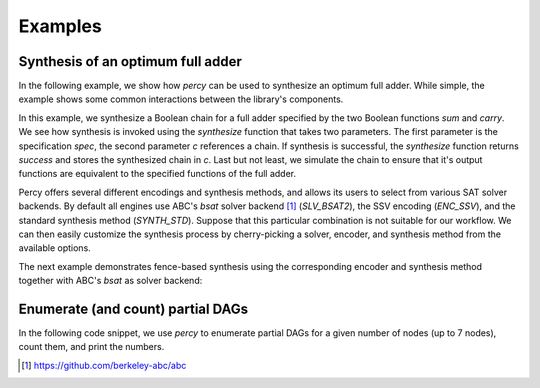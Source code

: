 Examples
============

Synthesis of an optimum full adder
----------------------------------

In the following example, we show how `percy` can be used to synthesize an
optimum full adder.  While simple, the example shows some common interactions
between the library's components.

.. code-black:: c++

    spec spec;
    spec.verbosity = 0;

    chain c;

    dynamic_truth_table x( 3 ), y( 3 ), z( 3 );

    create_nth_var( x, 0 );
    create_nth_var( y, 1 );
    create_nth_var( z, 2 );

    // The sum and carry functions represent the outputs of the
    // chain that we want to synthesize.
    auto const sum = x ^ y ^ z;
    auto const carry = ternary_majority( x, y, z );
    spec[0] = sum;
    spec[1] = carry;

    // Call the synthesizer with the specification we've constructed.
    auto const result = synthesize( spec, c );

    // Ensure that synthesis was successful.
    assert( result == success );

    // Simulate the synthesized circuit and ensure that it
    // computes the correct functions.
    auto sim_fs = c.simulate();
    assert( sim_fs[0] == sum );
    assert( sim_fs[1] == carry );

In this example, we synthesize a Boolean chain for a full adder
specified by the two Boolean functions `sum` and `carry`.  We see how
synthesis is invoked using the `synthesize` function that takes two
parameters.  The first parameter is the specification `spec`, the
second parameter `c` references a chain.  If synthesis is successful,
the `synthesize` function returns `success` and stores the synthesized
chain in `c`.  Last but not least, we simulate the chain to ensure
that it's output functions are equivalent to the specified functions
of the full adder.

Percy offers several different encodings and synthesis methods, and
allows its users to select from various SAT solver backends.  By
default all engines use ABC's `bsat` solver backend [1]_
(`SLV_BSAT2`), the SSV encoding (`ENC_SSV`), and the standard
synthesis method (`SYNTH_STD`).  Suppose that this particular
combination is not suitable for our workflow.  We can then easily
customize the synthesis process by cherry-picking a solver, encoder,
and synthesis method from the available options.

The next example demonstrates fence-based synthesis using the
corresponding encoder and synthesis method together with ABC's `bsat`
as solver backend:

.. code-black:: c++

    percy::SolverType solver_type = percy::SLV_BSAT2;
    percy::EncoderType encoder_type = percy::ENC_FENCE;
    percy::SynthMethod synth_method = percy::SYNTH_FENCE;

    auto solver = get_solver( solver_type );
    auto encoder = get_encoder( *solver, encoder_type );
    auto const result = synthesize( spec, c, *solver, *encoder, synth_method );

Enumerate (and count) partial DAGs
----------------------------------

In the following code snippet, we use `percy` to enumerate partial
DAGs for a given number of nodes (up to 7 nodes), count them, and
print the numbers.

.. code-black:: c++

  #include <percy/partial_dag.hpp>

  for ( auto i = 1u; i < 8; ++i )
  {
    const auto dags = percy::pd_generate( i );
    std::cout << i << ' ' << dags.size() << std::endl;
  }


.. [1] https://github.com/berkeley-abc/abc
